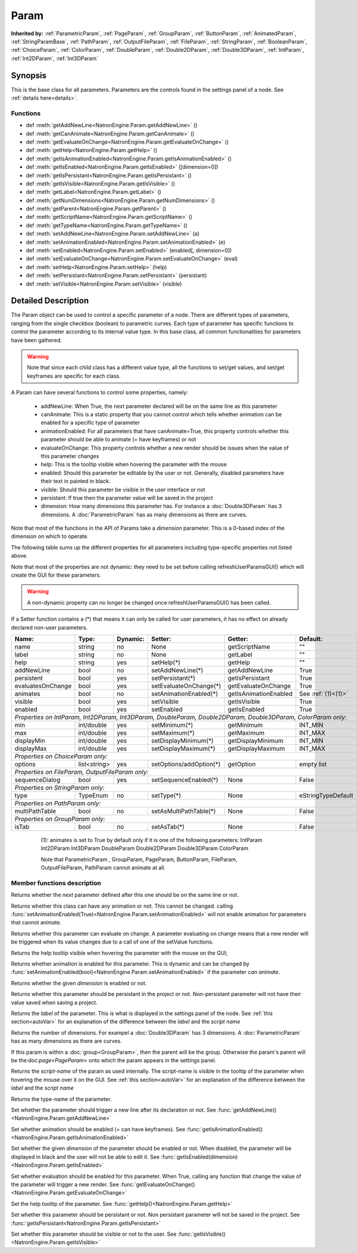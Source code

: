 .. module:: NatronEngine
.. _Param:

Param
*****

**Inherited by:** :ref:`ParametricParam`, :ref:`PageParam`, :ref:`GroupParam`, :ref:`ButtonParam`, :ref:`AnimatedParam`, :ref:`StringParamBase`, :ref:`PathParam`, :ref:`OutputFileParam`, :ref:`FileParam`, :ref:`StringParam`, :ref:`BooleanParam`, :ref:`ChoiceParam`, :ref:`ColorParam`, :ref:`DoubleParam`, :ref:`Double2DParam`, :ref:`Double3DParam`, :ref:`IntParam`, :ref:`Int2DParam`, :ref:`Int3DParam`

Synopsis
--------

This is the base class for all parameters. Parameters are the controls found in the settings
panel of a node. See :ref:`details here<details>`.

Functions
^^^^^^^^^

*    def :meth:`getAddNewLine<NatronEngine.Param.getAddNewLine>` ()
*    def :meth:`getCanAnimate<NatronEngine.Param.getCanAnimate>` ()
*    def :meth:`getEvaluateOnChange<NatronEngine.Param.getEvaluateOnChange>` ()
*    def :meth:`getHelp<NatronEngine.Param.getHelp>` ()
*    def :meth:`getIsAnimationEnabled<NatronEngine.Param.getIsAnimationEnabled>` ()
*    def :meth:`getIsEnabled<NatronEngine.Param.getIsEnabled>` ([dimension=0])
*    def :meth:`getIsPersistant<NatronEngine.Param.getIsPersistant>` ()
*    def :meth:`getIsVisible<NatronEngine.Param.getIsVisible>` ()
*    def :meth:`getLabel<NatronEngine.Param.getLabel>` ()
*    def :meth:`getNumDimensions<NatronEngine.Param.getNumDimensions>` ()
*    def :meth:`getParent<NatronEngine.Param.getParent>` ()
*    def :meth:`getScriptName<NatronEngine.Param.getScriptName>` ()
*    def :meth:`getTypeName<NatronEngine.Param.getTypeName>` ()
*    def :meth:`setAddNewLine<NatronEngine.Param.setAddNewLine>` (a)
*    def :meth:`setAnimationEnabled<NatronEngine.Param.setAnimationEnabled>` (e)
*    def :meth:`setEnabled<NatronEngine.Param.setEnabled>` (enabled[, dimension=0])
*    def :meth:`setEvaluateOnChange<NatronEngine.Param.setEvaluateOnChange>` (eval)
*    def :meth:`setHelp<NatronEngine.Param.setHelp>` (help)
*    def :meth:`setPersistant<NatronEngine.Param.setPersistant>` (persistant)
*    def :meth:`setVisible<NatronEngine.Param.setVisible>` (visible)

.. _details:

Detailed Description
--------------------

The Param object can be used to control a specific parameter of a node.
There are different types of parameters, ranging from the single
checkbox (boolean) to parametric curves.
Each type of parameter has specific functions to control the parameter according to
its internal value type. 
In this base class, all common functionalities for parameters have been gathered.

.. warning:: 
	Note that since each child class has a different value type, all the functions to set/get values, and set/get keyframes
	are specific for each class.

A Param can have several functions to control some properties, namely:

	* addNewLine:	When True, the next parameter declared will be on the same line as this parameter
	
	* canAnimate: This is a static property that you cannot control which tells whether animation can be enabled for a specific type of parameter
	
	* animationEnabled: For all parameters that have canAnimate=True, this property controls whether this parameter should be able to animate (= have keyframes) or not
	
	* evaluateOnChange: This property controls whether a new render should be issues when the value of this parameter changes
	
	* help: This is the tooltip visible when hovering the parameter with the mouse
	
	* enabled: Should this parameter be editable by the user or not. Generally, disabled parameters have their text in painted in black.
	
	* visible: Should this parameter be visible in the user interface or not
	
	* persistant: If true then the parameter value will be saved in the project
	
	* dimension: How many dimensions this parameter has. For instance a :doc:`Double3DParam` has 3 dimensions. A :doc:`ParametricParam` has as many dimensions as there are curves.

Note that most of the functions in the API of Params take a *dimension* parameter. This is a 0-based index of the dimension on which to operate.
				 	

The following table sums up the different properties for all parameters including type-specific properties not listed above.


Note that  most of the properties are not dynamic:
they need to be set before calling refreshUserParamsGUI() which will create the GUI for these parameters.

.. warning::

	A non-dynamic property can no longer be changed once refreshUserParamsGUI() has been called.
	
If a Setter function contains a (*) that means it can only be called for user parameters,
it has no effect on already declared non-user parameters.

+-------------------+--------------+--------------+--------------------------------+----------------------+-----------------------+
| Name:             | Type:        |   Dynamic:   |         Setter:                | Getter:              | Default:              |
+===================+==============+==============+================================+======================+=======================+         
| name              | string       |   no         |         None                   | getScriptName        | ""                    |
+-------------------+--------------+--------------+--------------------------------+----------------------+-----------------------+
| label             | string       |   no         |         None                   | getLabel             | ""                    |
+-------------------+--------------+--------------+--------------------------------+----------------------+-----------------------+ 
| help              | string       |   yes        |         setHelp(*)             | getHelp              | ""                    |
+-------------------+--------------+--------------+--------------------------------+----------------------+-----------------------+
| addNewLine        | bool         |   no         |         setAddNewLine(*)       | getAddNewLine        | True                  |
+-------------------+--------------+--------------+--------------------------------+----------------------+-----------------------+
| persistent        | bool         |   yes        |         setPersistant(*)       | getIsPersistant      | True                  |
+-------------------+--------------+--------------+--------------------------------+----------------------+-----------------------+
| evaluatesOnChange | bool         |   yes        |         setEvaluateOnChange(*) | getEvaluateOnChange  | True                  |
+-------------------+--------------+--------------+--------------------------------+----------------------+-----------------------+
| animates          | bool         |   no         |         setAnimationEnabled(*) | getIsAnimationEnabled| See :ref:`(1)<(1)>`   |
+-------------------+--------------+--------------+--------------------------------+----------------------+-----------------------+
| visible           | bool         |   yes        |         setVisible             | getIsVisible         | True                  |
+-------------------+--------------+--------------+--------------------------------+----------------------+-----------------------+
| enabled           | bool         |   yes        |         setEnabled             | getIsEnabled         | True                  |
+-------------------+--------------+--------------+--------------------------------+----------------------+-----------------------+
|                                                                                                                                 |
| *Properties on IntParam, Int2DParam, Int3DParam, DoubleParam, Double2DParam, Double3DParam, ColorParam only:*                   |
|                                                                                                                                 |
+-------------------+--------------+--------------+--------------------------------+----------------------+-----------------------+
| min               | int/double   |   yes        |         setMinimum(*)          |  getMinimum          |  INT_MIN              |
+-------------------+--------------+--------------+--------------------------------+----------------------+-----------------------+
| max               | int/double   |   yes        |         setMaximum(*)          |  getMaximum          |  INT_MAX              |
+-------------------+--------------+--------------+--------------------------------+----------------------+-----------------------+
| displayMin        | int/double   |   yes        |         setDisplayMinimum(*)   |  getDisplayMinimum   |  INT_MIN              |
+-------------------+--------------+--------------+--------------------------------+----------------------+-----------------------+
| displayMax        | int/double   |   yes        |         setDisplayMaximum(*)   |  getDisplayMaximum   |  INT_MAX              |
+-------------------+--------------+--------------+--------------------------------+----------------------+-----------------------+
|                                                                                                                                 |
| *Properties on ChoiceParam only:*                                                                                               |
|                                                                                                                                 |
+-------------------+--------------+--------------+--------------------------------+----------------------+-----------------------+
| options           | list<string> |   yes        |         setOptions/addOption(*)|  getOption           |  empty list           |
+-------------------+--------------+--------------+--------------------------------+----------------------+-----------------------+
|                                                                                                                                 |
| *Properties on FileParam, OutputFileParam only:*                                                                                |
|                                                                                                                                 |
+-------------------+--------------+--------------+--------------------------------+----------------------+-----------------------+
| sequenceDialog    | bool         |   yes        |         setSequenceEnabled(*)  |  None                |  False                |
+-------------------+--------------+--------------+--------------------------------+----------------------+-----------------------+
|                                                                                                                                 |
| *Properties on StringParam only:*                                                                                               |
|                                                                                                                                 |
+-------------------+--------------+--------------+--------------------------------+----------------------+-----------------------+
| type              | TypeEnum     |   no         |         setType(*)             |  None                |  eStringTypeDefault   |
+-------------------+--------------+--------------+--------------------------------+----------------------+-----------------------+
|                                                                                                                                 |
| *Properties on PathParam only:*                                                                                                 |
|                                                                                                                                 |
+-------------------+--------------+--------------+--------------------------------+----------------------+-----------------------+
| multiPathTable    | bool         |   no         |         setAsMultiPathTable(*) |  None                |  False                |
+-------------------+--------------+--------------+--------------------------------+----------------------+-----------------------+                                                                                                                            	 
|                                                                                                                                 |
| *Properties on GroupParam only:*                                                                                                |
|                                                                                                                                 |
+-------------------+--------------+--------------+--------------------------------+----------------------+-----------------------+
| isTab             | bool         |   no         |         setAsTab(*)            |  None                |   False               |
+-------------------+--------------+--------------+--------------------------------+----------------------+-----------------------+
   
   .. _(1):
   
    (1): animates is set to True by default only if it is one of the following parameters:
    IntParam Int2DParam Int3DParam
    DoubleParam Double2DParam Double3DParam
    ColorParam
    
    Note that ParametricParam , GroupParam, PageParam, ButtonParam, FileParam, OutputFileParam,
    PathParam cannot animate at all.

	
Member functions description
^^^^^^^^^^^^^^^^^^^^^^^^^^^^

.. method:: NatronEngine.Param.getAddNewLine()


    :rtype: :class:`bool<PySide.QtCore.bool>`

Returns whether the *next* parameter defined after this one should be on the same line or not.




.. method:: NatronEngine.Param.getCanAnimate()


    :rtype: :class:`bool<PySide.QtCore.bool>`

Returns whether this class can have any animation or not. This cannot be changed.
calling :func:`setAnimationEnabled(True)<NatronEngine.Param.setAnimationEnabled>` will
not enable animation for parameters that cannot animate.




.. method:: NatronEngine.Param.getEvaluateOnChange()


    :rtype: :class:`bool<PySide.QtCore.bool>`

Returns whether this parameter can evaluate on change. A parameter evaluating on change
means that a new render will be triggered when its value changes due to a call of one of
the setValue functions.




.. method:: NatronEngine.Param.getHelp()


    :rtype: :class:`str<NatronEngine.std::string>`

Returns the help tooltip visible when hovering the parameter with the mouse on the GUI;




.. method:: NatronEngine.Param.getIsAnimationEnabled()


    :rtype: :class:`bool<PySide.QtCore.bool>`

Returns whether animation is enabled for this parameter. This is dynamic and can be
changed by :func:`setAnimationEnabled(bool)<NatronEngine.Param.setAnimationEnabled>` if the
parameter *can animate*.
	



.. method:: NatronEngine.Param.getIsEnabled([dimension=0])


    :param dimension: :class:`int<PySide.QtCore.int>`
    :rtype: :class:`bool<PySide.QtCore.bool>`

Returns whether the given *dimension* is enabled or not.




.. method:: NatronEngine.Param.getIsPersistant()


    :rtype: :class:`bool<PySide.QtCore.bool>`

Returns whether this parameter should be persistant in the project or not.
Non-persistant parameter will not have their value saved when saving a project.




.. method:: NatronEngine.Param.getIsVisible()


    :rtype: :class:`bool<PySide.QtCore.bool>`

	Returns whether the parameter is visible on the user interface or not.




.. method:: NatronEngine.Param.getLabel()


    :rtype: :class:`str<NatronEngine.std::string>`

Returns the *label* of the parameter. This is what is displayed in the settings panel
of the node. See :ref:`this section<autoVar>` for an explanation of the difference between
the *label* and the *script name*




.. method:: NatronEngine.Param.getNumDimensions()


    :rtype: :class:`int<PySide.QtCore.int>`

Returns the number of dimensions. For exampel a :doc:`Double3DParam` has 3 dimensions.
A :doc:`ParametricParam` has as many dimensions as there are curves.




.. method:: NatronEngine.Param.getParent()


    :rtype: :class:`NatronEngine.Param`

If this param is within a :doc:`group<GroupParam>`, then the parent will be the group.
Otherwise the param's parent will be the:doc:`page<PageParam>` onto which the param
appears in the settings panel.




.. method:: NatronEngine.Param.getScriptName()


    :rtype: :class:`str<NatronEngine.std::string>`

Returns the *script-name* of the param as used internally. The script-name is visible
in the tooltip of the parameter when hovering the mouse over it on the GUI.
See :ref:`this section<autoVar>` for an explanation of the difference between
the *label* and the *script name*




.. method:: NatronEngine.Param.getTypeName()


    :rtype: :class:`str<NatronEngine.std::string>`

Returns the type-name of the parameter.




.. method:: NatronEngine.Param.setAddNewLine(a)


    :param a: :class:`bool<PySide.QtCore.bool>`

Set whether the parameter should trigger a new line after its declaration or not.
See :func:`getAddNewLine()<NatronEngine.Param.getAddNewLine>`




.. method:: NatronEngine.Param.setAnimationEnabled(e)


    :param e: :class:`bool<PySide.QtCore.bool>`

Set whether animation should be enabled (= can have keyframes). 
See :func:`getIsAnimationEnabled()<NatronEngine.Param.getIsAnimationEnabled>`




.. method:: NatronEngine.Param.setEnabled(enabled[, dimension=0])


    :param enabled: :class:`bool<PySide.QtCore.bool>`
    :param dimension: :class:`int<PySide.QtCore.int>`

Set whether the given *dimension* of the parameter should be enabled or not.
When disabled, the parameter will be displayed in black and the user will not be able
to edit it.
See :func:`getIsEnabled(dimension)<NatronEngine.Param.getIsEnabled>`




.. method:: NatronEngine.Param.setEvaluateOnChange(eval)


    :param eval: :class:`bool<PySide.QtCore.bool>`

Set whether evaluation should be enabled for this parameter. When True, calling any
function that change the value of the parameter will trigger a new render.
See :func:`getEvaluateOnChange()<NatronEngine.Param.getEvaluateOnChange>`



.. method:: NatronEngine.Param.setHelp(help)


    :param help: :class:`str<NatronEngine.std::string>`

Set the help tooltip of the parameter.
See :func:`getHelp()<NatronEngine.Param.getHelp>`


.. method:: NatronEngine.Param.setPersistant(persistant)


    :param persistant: :class:`bool<PySide.QtCore.bool>`

Set whether this parameter should be persistant or not.
Non persistant parameter will not be saved in the project.
See :func:`getIsPersistant<NatronEngine.Param.getIsPersistant>`




.. method:: NatronEngine.Param.setVisible(visible)


    :param visible: :class:`bool<PySide.QtCore.bool>`
	
Set whether this parameter should be visible or not to the user.
See :func:`getIsVisible()<NatronEngine.Param.getIsVisible>`





